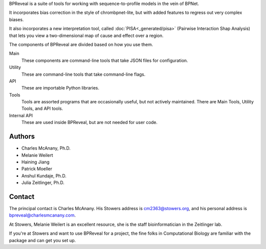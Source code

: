 BPReveal is a suite of tools for working with sequence-to-profile models in the vein of
BPNet.

It incorporates bias correction in the style of chrombpnet-lite, but with added features
to regress out very complex biases.

It also incorporates a new interpretation tool, called :doc:`PISA<_generated/pisa>` (Pairwise
Interaction Shap Analysis) that lets you view a two-dimensional map of cause
and effect over a region.

The components of BPReveal are divided based on how you use them.

Main
    These components are command-line tools that take JSON files for configuration.
Utility
    These are command-line tools that take command-line flags.
API
    These are importable Python libraries.
Tools
    Tools are assorted programs that are occasionally useful, but not actively maintained.
    There are Main Tools, Utility Tools, and API tools.
Internal API
    These are used inside BPReveal, but are not needed for user code.


Authors
'''''''

* Charles McAnany, Ph.D.
* Melanie Weilert
* Haining Jiang
* Patrick Moeller
* Anshul Kundaje, Ph.D.
* Julia Zeitlinger, Ph.D.


Contact
'''''''

The principal contact is Charles McAnany. His Stowers address is cm2363@stowers.org, and
his personal address is bpreveal@charlesmcanany.com.

At Stowers, Melanie Weilert is an excellent resource, she is the staff bioinformatician
in the Zeitlinger lab.

If you're at Stowers and want to use BPReveal for a project, the fine folks in
Computational Biology are familiar with the package and can get you set up.


..
    Copyright 2022, 2023, 2024 Charles McAnany. This file is part of BPReveal. BPReveal is free software: You can redistribute it and/or modify it under the terms of the GNU General Public License as published by the Free Software Foundation, either version 2 of the License, or (at your option) any later version. BPReveal is distributed in the hope that it will be useful, but WITHOUT ANY WARRANTY; without even the implied warranty of MERCHANTABILITY or FITNESS FOR A PARTICULAR PURPOSE. See the GNU General Public License for more details. You should have received a copy of the GNU General Public License along with BPReveal. If not, see <https://www.gnu.org/licenses/>.  # noqa  # pylint: disable=line-too-long

